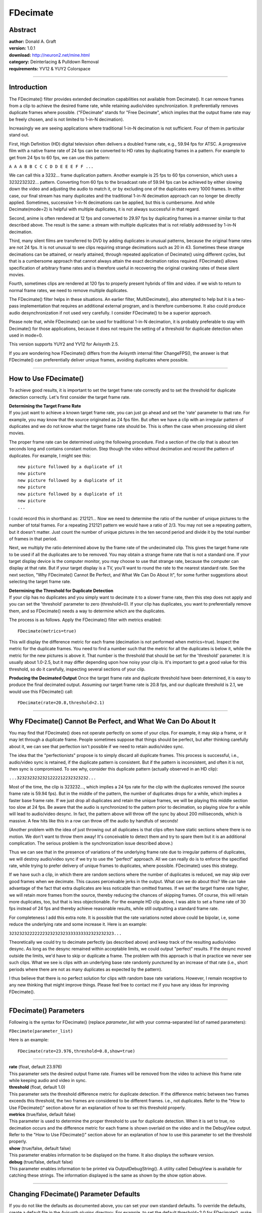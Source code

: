 
FDecimate
=========


Abstract
--------

| **author:** Donald A. Graft
| **version:** 1.0.1
| **download:** `<http://neuron2.net/mine.html>`_
| **category:** Deinterlacing & Pulldown Removal
| **requirements:** YV12 & YUY2 Colorspace

--------


Introduction
------------

The FDecimate() filter provides extended decimation capabilities not
available from Decimate(). It can remove frames from a clip to achieve the
desired frame rate, while retaining audio/video synchronization. It
preferentially removes duplicate frames where possible. ("FDecimate" stands
for "Free Decimate", which implies that the output frame rate may be freely
chosen, and is not limited to 1-in-N decimation).

Increasingly we are seeing applications where traditional 1-in-N decimation
is not sufficient. Four of them in particular stand out.

First, High Definition (HD) digital television often delivers a doubled frame
rate, e.g., 59.94 fps for ATSC. A progressive film with a native frame rate
of 24 fps can be converted to HD rates by duplicating frames in a pattern.
For example to get from 24 fps to 60 fps, we can use this pattern:

``A A A B B C C C D D E E E F F ...``

We can call this a 3232... frame duplication pattern. Another example is 25
fps to 60 fps conversion, which uses a 3232232322... pattern. Converting from
60 fps to the broadcast rate of 59.94 fps can be achieved by either slowing
down the video and adjusting the audio to match it, or by excluding one of
the duplicates every 1000 frames. In either case, our final stream has many
duplicates and the traditional 1-in-N decimation approach can no longer be
directly applied. Sometimes, successive 1-in-N decimations can be applied,
but this is cumbersome. And while Decimate(mode=2) is helpful with multiple
duplicates, it is not always successful in that regard.

Second, anime is often rendered at 12 fps and converted to 29.97 fps by
duplicating frames in a manner similar to that described above. The result is
the same: a stream with multiple duplicates that is not reliably addressed by
1-in-N decimation.

Third, many silent films are transferred to DVD by adding duplicates in
unusual patterns, because the original frame rates are not 24 fps. It is not
unusual to see clips requiring strange decimations such as 20 in 43.
Sometimes these strange decimations can be attained, or nearly attained,
through repeated application of Decimate() using different cycles, but that
is a cumbersome approach that cannot always attain the exact decimation
ratios required. FDecimate() allows specification of arbitrary frame rates
and is therefore useful in recovering the original cranking rates of these
silent movies.

Fourth, sometimes clips are rendered at 120 fps to properly present hybrids
of film and video. if we wish to return to normal frame rates, we need to
remove multiple duplicates.

The FDecimate() filter helps in these situations. An earlier filter,
MultiDecimate(), also attempted to help but it is a two-pass implementation
that requires an additional external program, and is therefore cumbersome. It
also could produce audio desynchronization if not used very carefully. I
consider FDecimate() to be a superior approach.

Please note that, while FDecimate() can be used for traditional 1-in-N
decimation, it is probably preferable to stay with Decimate() for those
applications, because it does not require the setting of a threshold for
duplicate detection when used in mode=0.

This version supports YUY2 and YV12 for Avisynth 2.5.

If you are wondering how FDecimate() differs from the Avisynth internal
filter ChangeFPS(), the answer is that FDecimate() can preferentially deliver
unique frames, avoiding duplicates where possible.

--------


How to Use FDecimate()
----------------------

To achieve good results, it is important to set the target frame rate
correctly and to set the threshold for duplicate detection correctly. Let's
first consider the target frame rate.

| **Determining the Target Frame Rate**
| If you just want to achieve a known
  target frame rate, you can just go ahead and set the 'rate' parameter to that
  rate. For example, you may know that the source originated as 24 fps film.
  But often we have a clip with an irregular pattern of duplicates and we do
  not know what the target frame rate should be. This is often the case when
  processing old silent movies.

The proper frame rate can be determined using the following procedure. Find a
section of the clip that is about ten seconds long and contains constant
motion. Step though the video without decimation and record the pattern of
duplicates. For example, I might see this:

::

    new picture followed by a duplicate of it
    new picture
    new picture followed by a duplicate of it
    new picture
    new picture followed by a duplicate of it
    new picture
    ...

I could record this in shorthand as: 212121... Now we need to determine the
ratio of the number of unique pictures to the number of total frames. For a
repeating 212121 pattern we would have a ratio of 2/3. You may not see a
repeating pattern, but it doesn't matter. Just count the number of unique
pictures in the ten second period and divide it by the total number of frames
in that period.

Next, we multiply the ratio determined above by the frame rate of the
undecimated clip. This gives the target frame rate to be used if all the
duplicates are to be removed. You may obtain a strange frame rate that is not
a standard one. If your target display device is the computer monitor, you
may choose to use that strange rate, because the computer can display at that
rate. But if your target display is a TV, you'll want to round the rate to
the nearest standard rate. See the next section, "Why FDecimate() Cannot Be
Perfect, and What We Can Do About It", for some further suggestions about
selecting the target frame rate.

| **Determining the Threshold for Duplicate Detection**
| If your clip has no
  duplicates and you simply want to decimate it to a slower frame rate, then
  this step does not apply and you can set the 'threshold' parameter to zero
  (threshold=0). If your clip has duplicates, you want to preferentially remove
  them, and so FDecimate() needs a way to determine which are the duplicates.

The process is as follows. Apply the FDecimate() filter with metrics enabled:
::

    FDecimate(metrics=true)

This will display the difference metric for each frame (decimation is not
performed when metrics=true). Inspect the metric for the duplicate frames.
You need to find a number such that the metric for all the duplicates is
below it, while the metric for the new pictures is above it. That number is
the threshold that should be set for the 'threshold' parameter. It is usually
about 1.0-2.5, but it may differ depending upon how noisy your clip is. It's
important to get a good value for this threshold, so do it carefully,
inspecting several sections of your clip.

**Producing the Decimated Output** Once the target frame rate and duplicate
threshold have been determined, it is easy to produce the final decimated
output. Assuming our target frame rate is 20.8 fps, and our duplicate
threshold is 2.1, we would use this FDecimate() call:
::

    FDecimate(rate=20.8,threshold=2.1)

--------


Why FDecimate() Cannot Be Perfect, and What We Can Do About It
--------------------------------------------------------------

You may find that FDecimate() does not operate perfectly on some of your
clips. For example, it may skip a frame, or it may let through a duplicate
frame. People sometimes suppose that things should be perfect, but after
thinking carefully about it, we can see that perfection isn't possible if we
need to retain audio/video sync.

The idea that the "perfectionists" propose is to simply discard all duplicate
frames. This process is successful, i.e., audio/video sync is retained, if
the duplicate pattern is consistent. But if the pattern is inconsistent, and
often it is not, then sync is compromised. To see why, consider this
duplicate pattern (actually observed in an HD clip):

``...3232323232321222212232323232...``

Most of the time, the clip is 323232..., which implies a 24 fps rate for the
clip with the duplicates removed (the source frame rate is 59.94 fps). But in
the middle of the pattern, the number of duplicates drops for a while, which
implies a faster base frame rate. If we just drop all duplicates and retain
the unique frames, we will be playing this middle section too slow at 24 fps.
Be aware that the audio is synchronized to the pattern prior to decimation,
so playing slow for a while will lead to audio/video desync. In fact, the
pattern above will throw off the sync by about 200 milliseconds, which is
massive. A few hits like this in a row can throw off the audio by handfuls of
seconds!

(Another problem with the idea of just throwing out all duplicates is that
clips often have static sections where there is no motion. We don't want to
throw them away! It's conceivable to detect them and try to spare them but it
is an additional complication. The serious problem is the synchronization
issue described above.)

Thus we can see that in the presence of variations of the underlying frame
rate due to irregular patterns of duplicates, we will destroy audio/video
sync if we try to use the "perfect" approach. All we can really do is to
enforce the specified rate, while trying to prefer delivery of unique frames
to duplicates, where possible. FDecimate() uses this strategy.

If we have such a clip, in which there are random sections where the number
of duplicates is reduced, we may skip over good frames when we decimate. This
causes perceivable jerks in the output. What can we do about this? We can
take advantage of the fact that extra duplicates are less noticable than
omitted frames. If we set the target frame rate higher, we will retain more
frames from the source, thereby reducing the chances of skipping frames. Of
course, this will retain more duplicates, too, but that is less
objectionable. For the example HD clip above, I was able to set a frame rate
of 30 fps instead of 24 fps and thereby achieve reasonable results, while
still outputting a standard frame rate.

For completeness I add this extra note. It is possible that the rate
variations noted above could be bipolar, i.e, some reduce the underlying rate
and some increase it. Here is an example:

``32323232222222323232323333333332323232323...``

Theoretically we could try to decimate perfectly (as described above) and
keep track of the resulting audio/video desync. As long as the desync
remained within acceptable limits, we could output "perfect" results. If the
desync moved outside the limits, we'd have to skip or duplicate a frame. The
problem with this approach is that in practice we never see such clips. What
we see is clips with an underlying base rate randomly punctured by an
increase of that rate (i.e., short periods where there are not as many
duplicates as expected by the pattern).

I thus believe that there is no perfect solution for clips with random base
rate variations. However, I remain receptive to any new thinking that might
improve things. Please feel free to contact me if you have any ideas for
improving FDecimate().

--------


FDecimate() Parameters
----------------------

Following is the syntax for FDecimate() (replace *parameter_list* with your
comma-separated list of named parameters):

``FDecimate(parameter_list)``

Here is an example:
::

    FDecimate(rate=23.976,threshold=0.8,show=true)

--------

| **rate** (float, default 23.976)
| This parameter sets the desired output
  frame rate. Frames will be removed from the video to achieve this frame rate
  while keeping audio and video in sync.

| **threshold** (float, default 1.0)
| This parameter sets the threshold
  difference metric for duplicate detection. If the difference metric between
  two frames exceeds this threshold, the two frames are considered to be
  different frames. i.e., not duplicates. Refer to the "How to Use FDecimate()"
  section above for an explanation of how to set this threshold properly.

| **metrics** (true/false, default false)
| This parameter is used to determine
  the proper threshold to use for duplicate detection. When it is set to true,
  no decimation occurs and the difference metric for each frame is shown
  overlaid on the video and in the DebugView output. Refer to the "How to Use
  FDecimate()" section above for an explanation of how to use this parameter to
  set the threshold properly.

| **show** (true/false, default false)
| This parameter enables information to
  be displayed on the frame. It also displays the software version.

| **debug** (true/false, default false)
| This parameter enables information to
  be printed via OutputDebugString(). A utility called DebugView is available
  for catching these strings. The information displayed is the same as shown by
  the show option above.

--------


Changing FDecimate() Parameter Defaults
---------------------------------------

If you do not like the defaults as documented above, you can set your own
standard defaults. To override the defaults, create a default file in the
Avisynth plugins directory. For example, to set the default threshold=2.0 for
FDecimate(), make a file called FDecimate.def and put this line in it:

``threshold=2.0``

You can list as many parameter assignments as you like, one per line. Those
not specified assume the default values documented above. Of course, you can
always override the defaults in your scripts when you invoke the functions.
NOTE: The lines in the defaults file must not contain any spaces or tabs.

--------

Copyright (C) 2004, Donald A. Graft, All Rights Reserved.

For updates and other filters/tools, visit my web site:
`<http://neuron2.net/>`_

$Date: 2004/08/13 21:57:25 $
